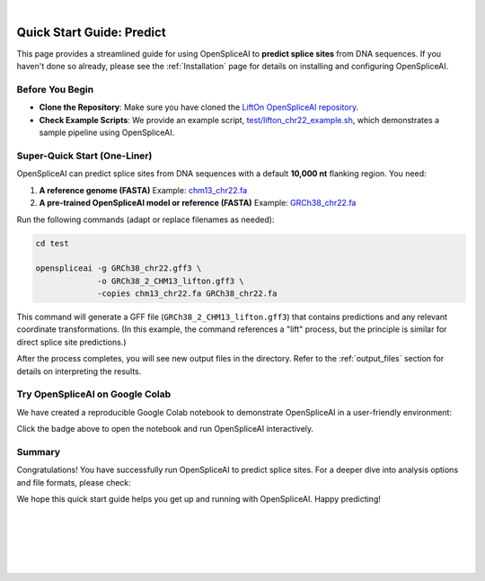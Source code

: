 
|

.. _quick-start_predict:

Quick Start Guide: Predict
==========================

This page provides a streamlined guide for using OpenSpliceAI to **predict splice sites** from DNA sequences. If you haven't done so already, please see the :ref:`Installation` page for details on installing and configuring OpenSpliceAI.

Before You Begin
----------------

- **Clone the Repository**: Make sure you have cloned the `LiftOn OpenSpliceAI repository <https://github.com/Kuanhao-Chao/OpenSpliceAI>`_.  
- **Check Example Scripts**: We provide an example script, `test/lifton_chr22_example.sh <https://github.com/Kuanhao-Chao/LiftOn/tree/main/test/lifton_chr22_example.sh>`_, which demonstrates a sample pipeline using OpenSpliceAI.

Super-Quick Start (One-Liner)
-----------------------------

OpenSpliceAI can predict splice sites from DNA sequences with a default **10,000 nt** flanking region. You need:

1. **A reference genome (FASTA)**  
   Example: `chm13_chr22.fa <https://github.com/Kuanhao-Chao/LiftOn/tree/main/test/chm13_chr22.fa>`_

2. **A pre-trained OpenSpliceAI model or reference (FASTA)**  
   Example: `GRCh38_chr22.fa <https://github.com/Kuanhao-Chao/LiftOn/tree/main/test/GRCh38_chr22.fa>`_

Run the following commands (adapt or replace filenames as needed):

.. code-block:: bash

    cd test

    openspliceai -g GRCh38_chr22.gff3 \
                 -o GRCh38_2_CHM13_lifton.gff3 \
                 -copies chm13_chr22.fa GRCh38_chr22.fa

This command will generate a GFF file (``GRCh38_2_CHM13_lifton.gff3``) that contains predictions and any relevant coordinate transformations. (In this example, the command references a "lift" process, but the principle is similar for direct splice site predictions.)

After the process completes, you will see new output files in the directory. Refer to the :ref:`output_files` section for details on interpreting the results.

Try OpenSpliceAI on Google Colab
--------------------------------

We have created a reproducible Google Colab notebook to demonstrate OpenSpliceAI in a user-friendly environment:

.. image:: https://colab.research.google.com/assets/colab-badge.svg
   :target: https://colab.research.google.com/github/Kuanhao-Chao/LiftOn/blob/main/notebook/lifton_example.ipynb

Click the badge above to open the notebook and run OpenSpliceAI interactively.

Summary
-------

Congratulations! You have successfully run OpenSpliceAI to predict splice sites. For a deeper dive into analysis options and file formats, please check:

.. seealso::

   * :ref:`same_species-section`
   * :ref:`close_species-section`
   * :ref:`distant_species-section`

We hope this quick start guide helps you get up and running with OpenSpliceAI. Happy predicting!

|
|
|
|
|


.. image:: ../../_images/jhu-logo-dark.png
   :alt: My Logo
   :class: logo, header-image only-light
   :align: center

.. image:: ../../_images/jhu-logo-white.png
   :alt: My Logo
   :class: logo, header-image only-dark
   :align: center